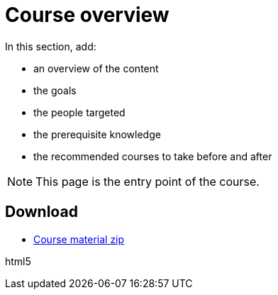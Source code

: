 = Course overview

In this section, add:

- an overview of the content
- the goals
- the people targeted
- the prerequisite knowledge
- the recommended courses to take before and after

NOTE: This page is the entry point of the course. 

== Download

* https://labviewcommunitytraining.github.io/Website-Course-Template/course-material.zip[Course material zip]

// do not include the PDF download link in the PDF itself

{backend}

ifeval::["{backend}" != "html5"]
* {site-url}/{page-component-name}/{page-component-version}/{page-component-name}.pdf[PDF version of the course]
endif::[]